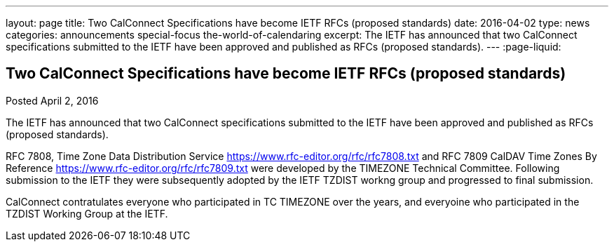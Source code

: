 ---
layout: page
title: Two CalConnect Specifications have become IETF RFCs (proposed standards)
date: 2016-04-02
type: news
categories: announcements special-focus the-world-of-calendaring
excerpt: The IETF has announced that two CalConnect specifications submitted to the IETF have been approved and published as RFCs (proposed standards).
---
:page-liquid:

== Two CalConnect Specifications have become IETF RFCs (proposed standards)

Posted April 2, 2016 

The IETF has announced that two CalConnect specifications submitted to the IETF have been approved and published as RFCs (proposed standards).

RFC 7808, Time Zone Data Distribution Service https://www.rfc-editor.org/rfc/rfc7808.txt and RFC 7809 CalDAV Time Zones By Reference https://www.rfc-editor.org/rfc/rfc7809.txt were developed by the TIMEZONE Technical Committee. Following submission to the IETF they were subsequently adopted by the IETF TZDIST workng group and progressed to final submission.

CalConnect contratulates everyone who participated in TC TIMEZONE over the years, and everyoine who participated in the TZDIST Working Group at the IETF.


